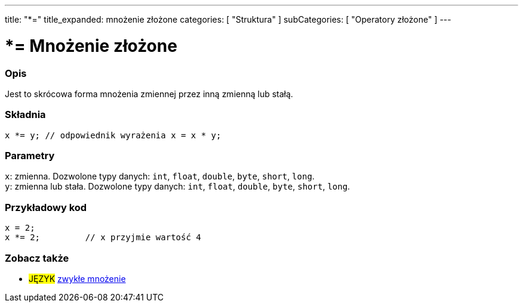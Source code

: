 ---
title: "*="
title_expanded: mnożenie złożone
categories: [ "Struktura" ]
subCategories: [ "Operatory złożone" ]
---





= *= Mnożenie złożone


// POCZĄTEK SEKCJI OPISOWEJ
[#overview]
--

[float]
=== Opis
Jest to skrócowa forma mnożenia zmiennej przez inną zmienną lub stałą.
[%hardbreaks]


[float]
=== Składnia
`x *= y;    // odpowiednik wyrażenia x = x * y;`


[float]
=== Parametry
`x`: zmienna. Dozwolone typy danych: `int`, `float`, `double`, `byte`, `short`, `long`. +
`y`: zmienna lub stała. Dozwolone typy danych: `int`, `float`, `double`, `byte`, `short`, `long`.

--
// KONIEC SEKCJI OPISOWEJ



// POCZĄTEK SEKCJI JAK UŻYWAĆ
[#howtouse]
--

[float]
=== Przykładowy kod

[source,arduino]
----
x = 2;
x *= 2;         // x przyjmie wartość 4
----


--
// KONIEC SEKCJI JAK UŻYWAĆ




// POCZĄTEK SEKCJI ZOBACZ TAKŻE
[#see_also]
--

[float]
=== Zobacz także

[role="language"]
* #JĘZYK#  link:../../arithmetic-operators/multiplication[zwykłe mnożenie]

--
// KONIEC SEKCJI ZOBACZ TAKŻE
